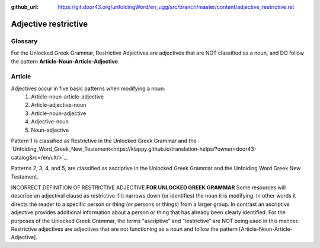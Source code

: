 :github_url: https://git.door43.org/unfoldingWord/en_ugg/src/branch/master/content/adjective_restrictive.rst

.. _adjective_restrictive:

Adjective restrictive
=====================

Glossary
--------

For the Unlocked Greek Grammar, Restrictive Adjectives are adjectives that are NOT classified as a noun, and 
DO follow the pattern **Article-Noun-Article-Adjective**.



Article
-------

Adjectives occur in five basic patterns when modifying a noun:
  #. Article-noun-article-adjective
  #. Article-adjective-noun
  #. Article-noun-adjective
  #. Adjective-noun
  #. Noun-adjective

Pattern 1 is classified as Restrictive in the Unlocked Greek Grammar and the 
`Unfolding_Word_Greek_New_Testament<https://klappy.github.io/translation-helps/?owner=door43-catalog&rc=/en/ult/>`_.

Patterns 2, 3, 4, and 5, are classified as ascriptive in the Unlocked Greek Grammar and the Unfolding Word Greek New Testament.


INCORRECT DEFINITION OF RESTRICTIVE ADJECTIVE **FOR UNLOCKED GREEK GRAMMAR**
Some resources will describe an adjectival clause as restrictive if it narrows down (or identifies) the noun it is modifying.
In other words it directs the reader to a specific person or thing (or persons or things) from a larger group.   
In contrast an ascriptive adjective provides additional information about a person or thing that has already been clearly identified. 
For the purposes of the Unlocked Greek Grammar, the terms “ascriptive” and “restrictive” are NOT being used in this manner.
Restrictive adjectives are adjectives that are not functioning as a noun and follow the pattern [Article-Noun-Article-Adjective].  
